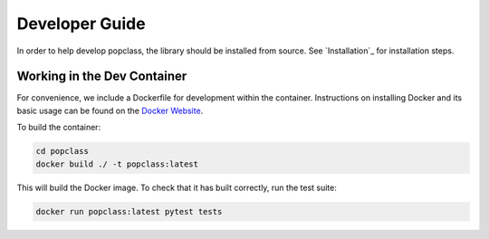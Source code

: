 ===============
Developer Guide
===============

In order to help develop popclass, the library should be installed from source.
See `Installation`_ for installation steps.

Working in the Dev Container
----------------------------

For convenience, we include a Dockerfile for development within the container.
Instructions on installing Docker and its basic usage can be found on the `Docker Website <https://www.docker.com/>`_.

To build the container:

.. code-block:: console

    cd popclass
    docker build ./ -t popclass:latest

This will build the Docker image.
To check that it has built correctly, run the test suite:

.. code-block:: console

    docker run popclass:latest pytest tests
